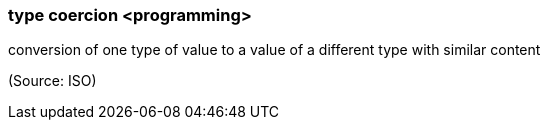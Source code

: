 === type coercion <programming>

conversion of one type of value to a value of a different type with similar content

(Source: ISO)


